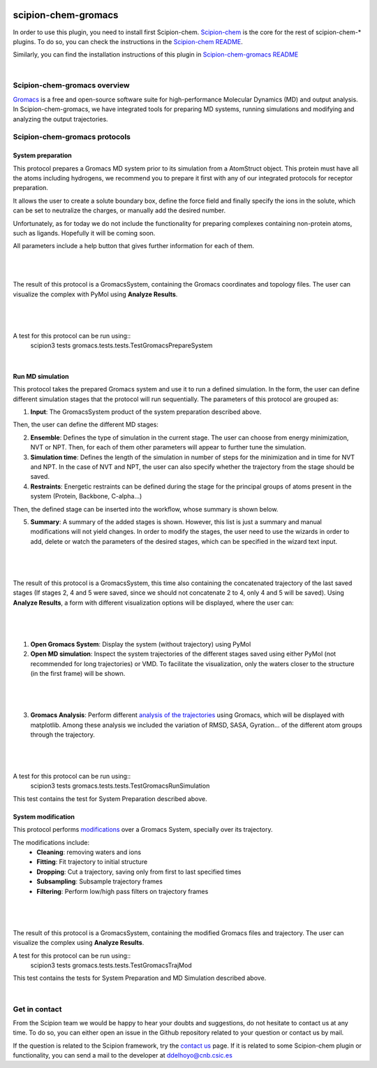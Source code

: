 
.. _docs-chem-gromacs:

.. figure:: ../../../_static/images/gromacs/gromacs_logo.png
   :alt: gromacs logo

###############################################################
scipion-chem-gromacs
###############################################################
In order to use this plugin, you need to install first Scipion-chem.
`Scipion-chem <https://github.com/scipion-chem/docs>`_
is the core for the rest of scipion-chem-\* plugins. To do so, you can check the instructions in the
`Scipion-chem README <https://github.com/scipion-chem/scipion-chem/blob/master/README.rst>`_.

Similarly, you can find the installation instructions of this plugin in
`Scipion-chem-gromacs README <https://github.com/scipion-chem/scipion-chem-gromacs/blob/master/README.rst>`_

|

Scipion-chem-gromacs overview
******************************************
`Gromacs <https://www.gromacs.org/>`_ is a free and open-source software suite for high-performance Molecular
Dynamics (MD) and output analysis. In Scipion-chem-gromacs, we have integrated tools for preparing MD systems,
running simulations and modifying and analyzing the output trajectories.

Scipion-chem-gromacs protocols
******************************************

**System preparation**
================================
This protocol prepares a Gromacs MD system prior to its simulation from a AtomStruct object. This protein must have
all the atoms including hydrogens, we recommend you to prepare it first with any of our integrated protocols
for receptor preparation.

It allows the user to create a solute boundary box, define the force field and finally specify the ions in the solute,
which can be set to neutralize the charges, or manually add the desired number.

Unfortunately, as for today we do not include the functionality for preparing complexes containing non-protein atoms,
such as ligands. Hopefully it will be coming soon.

All parameters include a help button that gives further information for each of them.

|

|form1| |form1_2|

.. |form1| image:: ../../../_static/images/gromacs/gromacs_form1.png
   :alt: gromacs form1
   :width: 45%

.. |form1_2| image:: ../../../_static/images/gromacs/gromacs_form1_2.png
   :alt: gromacs form1_2
   :width: 50%

|

The result of this protocol is a GromacsSystem, containing the Gromacs coordinates and topology files. The user
can visualize the complex with PyMol using **Analyze Results**.

|

.. figure:: ../../../_static/images/gromacs/gromacs_out_1.png
   :alt: gromacs out1

|

A test for this protocol can be run using::
    scipion3 tests gromacs.tests.tests.TestGromacsPrepareSystem

|

**Run MD simulation**
================================
This protocol takes the prepared Gromacs system and use it to run a defined simulation. In the form, the user can
define different simulation stages that the protocol will run sequentially. The parameters of this protocol are grouped
as:

1) **Input**: The GromacsSystem product of the system preparation described above.

Then, the user can define the different MD stages:

2) **Ensemble**: Defines the type of simulation in the current stage. The user can choose from energy minimization, NVT or NPT. Then, for each of them other parameters will appear to further tune the simulation.

3) **Simulation time**: Defines the length of the simulation in number of steps for the minimization and in time for NVT and NPT. In the case of NVT and NPT, the user can also specify whether the trajectory from the stage should be saved.

4) **Restraints**: Energetic restraints can be defined during the stage for the principal groups of atoms present in the system (Protein, Backbone, C-alpha...)

Then, the defined stage can be inserted into the workflow, whose summary is shown below.

5) **Summary**: A summary of the added stages is shown. However, this list is just a summary and manual modifications will not yield changes. In order to modify the stages, the user need to use the wizards in order to add, delete or watch the parameters of the desired stages, which can be specified in the wizard text input.

|

.. figure:: ../../../_static/images/gromacs/gromacs_form2.png
   :alt: gromacs form2

|

The result of this protocol is a GromacsSystem, this time also containing the concatenated trajectory of the
last saved stages (If stages 2, 4 and 5 were saved, since we should not concatenate 2 to 4, only 4 and 5 will be saved).
Using **Analyze Results**, a form with different visualization options will be displayed, where the user can:

|

.. figure:: ../../../_static/images/gromacs/gromacs_out2_1.png
   :alt: gromacs out2_1

|

1) **Open Gromacs System**: Display the system (without trajectory) using PyMol

2) **Open MD simulation**: Inspect the system trajectories of the different stages saved using either PyMol (not recommended for long trajectories) or VMD. To facilitate the visualization, only the waters closer to the structure (in the first frame) will be shown.

|

.. figure:: ../../../_static/images/gromacs/gromacs_out2_2.png
   :alt: gromacs out2_2

|

3) **Gromacs Analysis**: Perform different `analysis of the trajectories <https://manual.gromacs.org/current/reference-manual/analysis.html>`_ using Gromacs, which will be displayed with matplotlib. Among these analysis we included the variation of RMSD, SASA, Gyration... of the different atom groups through the trajectory.

|

.. figure:: ../../../_static/images/gromacs/gromacs_out2_3.png
   :alt: gromacs out2_3

|

A test for this protocol can be run using::
    scipion3 tests gromacs.tests.tests.TestGromacsRunSimulation

This test contains the test for System Preparation described above.


**System modification**
================================
This protocol performs `modifications <https://manual.gromacs.org/documentation/5.1/onlinehelp/gmx-trjconv.html>`_
over a Gromacs System, specially over its trajectory.

The modifications include:
    - **Cleaning**: removing waters and ions
    - **Fitting**: Fit trajectory to initial structure
    - **Dropping**: Cut a trajectory, saving only from first to last specified times
    - **Subsampling**: Subsample trajectory frames
    - **Filtering**: Perform low/high pass filters on trajectory frames


|

.. figure:: ../../../_static/images/gromacs/gromacs_form3.png
   :alt: gromacs form3

|

The result of this protocol is a GromacsSystem, containing the modified Gromacs files and trajectory. The user
can visualize the complex using **Analyze Results**.

A test for this protocol can be run using::
    scipion3 tests gromacs.tests.tests.TestGromacsTrajMod

This test contains the tests for System Preparation and MD Simulation described above.

|

Get in contact
******************************************

From the Scipion team we would be happy to hear your doubts and suggestions, do not hesitate to contact us at any
time. To do so, you can either open an issue in the Github repository related to your question or
contact us by mail.

If the question is related to the Scipion framework, try the `contact us <https://scipion.i2pc.es/contact>`_ page.
If it is related to some Scipion-chem plugin or functionality, you can send a mail to
the developer at ddelhoyo@cnb.csic.es


